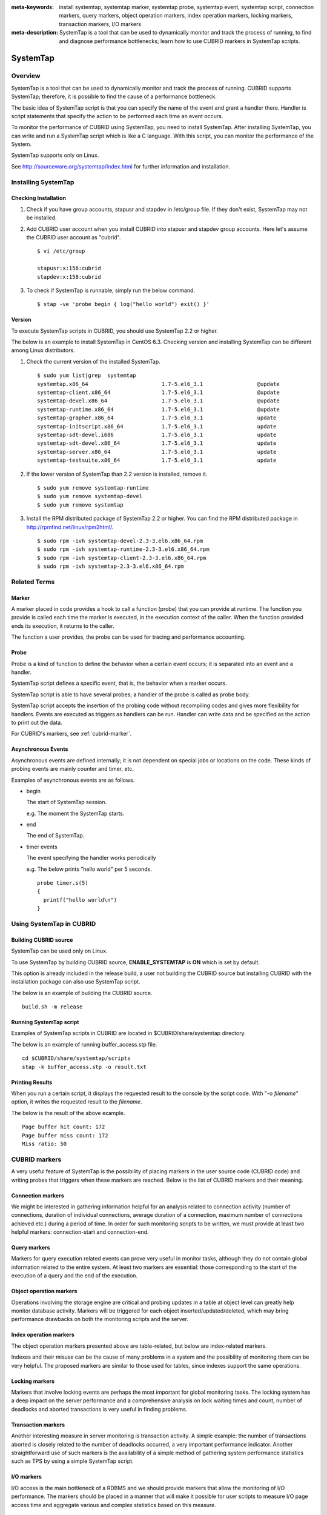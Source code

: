 
:meta-keywords: install systemtap, systemtap marker, systemtap probe, systemtap event, systemtap script, connection markers, query markers, object operation markers, index operation markers, locking markers, transaction markers, I/O markers
:meta-description: SystemTap is a tool that can be used to dynamically monitor and track the process of running, to find and diagnose performance bottlenecks; learn how to use CUBRID markers in SystemTap scripts.

*********
SystemTap
*********

Overview
========

SystemTap is a tool that can be used to dynamically monitor and track the process of running. CUBRID supports SystemTap; therefore, it is possible to find the cause of a performance bottleneck.

The basic idea of ​​SystemTap script is that you can specify the name of the event and grant a handler there. Handler is script statements that specify the action to be performed each time an event occurs.

To monitor the performance of CUBRID using SystemTap, you need to install SystemTap. After installing SystemTap, you can write and run a SystemTap script which is like a C language. With this script, you can monitor the performance of the System.

SystemTap supports only on Linux.

See http://sourceware.org/systemtap/index.html for further information and installation.

Installing SystemTap
====================

Checking Installation
---------------------

1.  Check if you have group accounts, stapusr and stapdev in /etc/group file.
    If they don't exist, SystemTap may not be installed.

2.  Add CUBRID user account when you install CUBRID into stapusr and stapdev group accounts. Here let's assume the CUBRID user account as "cubrid".

    ::
    
        $ vi /etc/group
        
        stapusr:x:156:cubrid
        stapdev:x:158:cubrid

3.  To check if SystemTap is runnable, simply run the below command.

    ::

        $ stap -ve 'probe begin { log("hello world") exit() }'

Version
-------

To execute SystemTap scripts in CUBRID, you should use SystemTap 2.2 or higher.

The below is an example to install SystemTap in CentOS 6.3. Checking version and installing SystemTap can be different among Linux distributors. 

1.  Check the current version of the installed SystemTap.

    ::

        $ sudo yum list|grep  systemtap
        systemtap.x86_64                       1.7-5.el6_3.1                 @update
        systemtap-client.x86_64                1.7-5.el6_3.1                 @update
        systemtap-devel.x86_64                 1.7-5.el6_3.1                 @update
        systemtap-runtime.x86_64               1.7-5.el6_3.1                 @update
        systemtap-grapher.x86_64               1.7-5.el6_3.1                 update
        systemtap-initscript.x86_64            1.7-5.el6_3.1                 update
        systemtap-sdt-devel.i686               1.7-5.el6_3.1                 update
        systemtap-sdt-devel.x86_64             1.7-5.el6_3.1                 update
        systemtap-server.x86_64                1.7-5.el6_3.1                 update
        systemtap-testsuite.x86_64             1.7-5.el6_3.1                 update

2.  If the lower version of SystemTap than 2.2 version is installed, remove it.

    ::

        $ sudo yum remove systemtap-runtime
        $ sudo yum remove systemtap-devel
        $ sudo yum remove systemtap

3.  Install the RPM distributed package of SystemTap 2.2 or higher. You can find the RPM distributed package in http://rpmfind.net/linux/rpm2html/.

    ::

        $ sudo rpm -ivh systemtap-devel-2.3-3.el6.x86_64.rpm
        $ sudo rpm -ivh systemtap-runtime-2.3-3.el6.x86_64.rpm
        $ sudo rpm -ivh systemtap-client-2.3-3.el6.x86_64.rpm
        $ sudo rpm -ivh systemtap-2.3-3.el6.x86_64.rpm

Related Terms
=============

.. https://sourceware.org/systemtap/wiki/UsingMarkers

Marker
------

A marker placed in code provides a hook to call a function (probe) that you can provide at runtime. The function you provide is called each time the marker is executed, in the execution context of the caller. When the function provided ends its execution, it returns to the caller.

The function a user provides, the probe can be used for tracing and performance accounting.

Probe
-----

Probe is a kind of function to define the behavior when a certain event occurs; it is separated into an event and a handler.

SystemTap script defines a specific event, that is, the behavior when a marker occurs.

SystemTap script is able to have several probes; a handler of the probe is called as probe body.

SystemTap script accepts the insertion of the probing code without recompiling codes and gives more flexibility for handlers. Events are executed as triggers as handlers can be run. Handler can write data and be specified as the action to print out the data.

For CUBRID's markers, see :ref:`cubrid-marker`.

.. https://access.redhat.com/site/documentation/en-US/Red_Hat_Enterprise_Linux/5/html-single/SystemTap_Beginners_Guide/#systemtapscript-events

Asynchronous Events
-------------------

Asynchronous events are defined internally; it is not dependent on special jobs or locations on the code. These kinds of probing events are mainly counter and timer, etc.

Examples of asynchronous events are as follows.

*   begin
    
    The start of SystemTap session. 
    
    e.g. The moment the SystemTap starts.
    
    
*   end

    The end of SystemTap.
    
*   timer events

    The event specifying the handler works periodically
    
    e.g. The below prints "hello world" per 5 seconds.
    
    ::
    
        probe timer.s(5)
        {
          printf("hello world\n")
        }

Using SystemTap in CUBRID
=========================

Building CUBRID source
----------------------

SystemTap can be used only on Linux.

To use SystemTap by building CUBRID source, **ENABLE_SYSTEMTAP** is **ON** which is set by default.

This option is already included in the release build, a user not building the CUBRID source but installing CUBRID with the installation package can also use SystemTap script.

The below is an example of building the CUBRID source.

::

    build.sh -m release

Running SystemTap script
------------------------

Examples of SystemTap scripts in CUBRID are located in $CUBRID/share/systemtap directory.

The below is an example of running buffer_access.stp file.

::

    cd $CUBRID/share/systemtap/scripts
    stap -k buffer_access.stp -o result.txt

Printing Results
----------------

When you run a certain script, it displays the requested result to the console by the script code. With "-o *filename*" option, it writes the requested result to the *filename*.

The below is the result of the above example.

::

    Page buffer hit count: 172
    Page buffer miss count: 172
    Miss ratio: 50

.. _cubrid-marker:

CUBRID markers
==============

A very useful feature of SystemTap is the possibility of placing markers in the user source code (CUBRID code) and writing probes that triggers when these markers are reached. Below is the list of CUBRID markers and their meaning.

Connection markers
------------------

We might be interested in gathering information helpful for an analysis related to connection activity (number of connections, duration of individual connections, average duration of a connection, maximum number of connections achieved etc.) during a period of time. In order for such monitoring scripts to be written, we must provide at least two helpful markers: connection-start and connection-end.

.. function:: conn_start(connection_id, user)

    This marker is triggered when the query execution process on the server has begun.

    :param connection_id: an integer containing the connection ID.
    :param user: The username used by this connection.
    
.. function:: conn_end(connection_id, user)

    This marker is triggered when the query execution process on the server has ended.
    
    :param connection_id: an integer containing the connection ID.
    :param user: The username used by this connection.

Query markers
-------------

Markers for query execution related events can prove very useful in monitor tasks, although they do not contain global information related to the entire system. At least two markers are essential: those corresponding to the start of the execution of a query and the end of the execution.

.. function:: query_exec_start(query_string, query_id, connection_id, user)

    This marker is triggered after the query execution has begun on the server.

    :param query_string: string representing the query to be executed
    :param query_id: Query identifier
    :param connection_id: Connection ID
    :param user: The username used by this connection
    
.. function:: query_exec_end(query_string, query_id, connection_id, user, status)

    This marker is triggered when the query execution process on the server has ended.
    
    :param query_string: string representing the query to be executed
    :param query_id: Query identifier
    :param connection_id: Connection ID
    :param user: The username used by this connection
    :param status: The status returned by the query execution (Success, Error)

Object operation markers
------------------------

Operations involving the storage engine are critical and probing updates in a table at object level can greatly help monitor database activity. Markers will be triggered for each object inserted/updated/deleted, which may bring performance drawbacks on both the monitoring scripts and the server.

.. function:: obj_insert_start(table)

    This marker is triggered before an object is inserted.

    :param table: Target table of the operation
    
.. function:: obj_insert_end(table, status)

    This marker is triggered after an object has been inserted.
    
    :param table: Target table of the operation
    :param status: Value showing whether the operation ended with success or not
    
.. function:: obj_update_start(table)

    This marker is triggered before an object is updated.
    
    :param table: Target table of the operation

.. function:: obj_update_end(table, status)

    This marker is triggered after an object has been updated
    
    :param table: Target table of the operation
    :param status: Value showing whether the operation ended with success or not
    
.. function:: obj_deleted_start(table)

    This marker is triggered before an object is deleted.

    :param table: Target table of the operation

.. function:: obj_delete_end(table, status)

    This marker is triggered after an object has been deleted.
    
    :param table: Target table of the operation
    :param status: Value showing whether the operation ended with success or not
    
Index operation markers
-----------------------

The object operation markers presented above are table-related, but below are index-related markers. 

Indexes and their misuse can be the cause of many problems in a system and the possibility of monitoring them can be very helpful. The proposed markers are similar to those used for tables, since indexes support the same operations.

.. function:: idx_insert_start(classname, index_name) 

    This marker is triggered before an insertion in the B-Tree.

    :param classname: Name of the class having the target index
    :param index_name: Target index of the operation
    
.. function:: idx_insert_end(classname, index_name, status)

    This marker is triggered after an insertion in the B-Tree.

    :param classname: Name of the class having the target index
    :param index_name: Target index_name of the operation
    :param status: Value showing whether the operation ended with success or not
    
.. function:: idx_update_start(classname, index_name)

    This marker is triggered before an update in the B-Tree.

    :param classname: Name of the class having the target index
    :param index_name: Target index_name of the operation
    
.. function:: idx_update_end(classname, index_name, status)

    This marker is triggered after an update in the B-Tree.
    
    :param classname: Name of the class having the target index
    :param index_name: Target index_name of the operation
    :param status: Value showing whether the operation ended with success or not
    
.. function:: idx_delete_start(classname, index_name)

    This marker is triggered before a deletion in the B-Tree.

    :param classname: Name of the class having the target index
    :param index_name: Target index_name of the operation
    
.. function:: idx_delete_end(classname, index_name, status)

    This marker is triggered after a deletion in the B-Tree.

    :param classname: Name of the class having the target index
    :param index_name: Target index_name of the operation
    :param status: Value showing whether the operation ended with success or not
    
Locking markers
---------------

Markers that involve locking events are perhaps the most important for global monitoring tasks. The locking system has a deep impact on the server performance and a comprehensive analysis on lock waiting times and count, number of deadlocks and aborted transactions is very useful in finding problems.

.. function:: lock_acquire_start(OID, table, type)

    This marker is triggered before a lock is requested.

    :param OID: Target object of the lock request.
    :param table: Table holding the object
    :param type: Lock type (X_LOCK, S_LOCK etc.)
    
.. function:: lock_acquire_end(OID, table, type, status)

    This marker is triggered after a lock request has been completed.

    :param OID: Target object of the lock request.
    :param table: Table holding the object
    :param type: Lock type (X_LOCK, S_LOCK etc.)
    :param status: Value showing whether the request has been granted or not.
    
.. function:: lock_release_start(OID, table, type)

    This marker is triggered before a lock is released.

    :param OID: Target object of the lock request.
    :param table: Table holding the object
    :param type: Lock type (X_LOCK, S_LOCK etc.)
    
.. function:: lock_release_end(OID, table, type)

    This marker is triggered after a lock release operation has been completed.

    :param OID: Target object of the lock request
    :param table: Table holding the object
    :param type: Lock type(X_LOCK, S_LOCK etc)
    
Transaction markers
-------------------

Another interesting measure in server monitoring is transaction activity. A simple example: the number of transactions aborted is closely related to the number of deadlocks occurred, a very important performance indicator. Another straightforward use of such markers is the availability of a simple method of gathering system performance statistics such as TPS by using a simple SystemTap script.

.. function:: tran_commit(tran_id)

    This marker is triggered after a transaction completes successfully.

    :param tran_id: Transaction identifier.
    
.. function:: tran_abort(tran_id, status)

    This marker is triggered after a transaction has been aborted.

    :param tran_id: Transaction identifier.
    :param status: Exit status.

.. function:: tran_start(tran_id)

    This marker is triggered after a transaction is started.

    :param tran_id: Transaction identifier.
    
.. function:: tran_deadlock()

    This marker is triggered when a deadlock has been detected.

I/O markers
-----------

I/O access is the main bottleneck of a RDBMS and we should provide markers that allow the monitoring of I/O performance. The markers should be placed in a manner that will make it possible for user scripts to measure I/O page access time and aggregate various and complex statistics based on this measure.

.. function:: pgbuf_hit() 

    This marker is triggered when a requested page was found in the page buffer and there is no need to retrieve it from disk.
    
.. function:: pgbuf_miss()

    This marker is triggered when a requested page was not found in the page buffer and it must be retrieved from disk.

.. function:: io_write_start (query_id)

    This marker is triggered when a the process of writing a page onto disk has begun.

    :param query_id: Query identifier

.. function:: io_write_end(query_id, size, status)

    This marker is triggered when a the process of writing a page onto disk has ended.

    :param query_id: Query identifier
    :param size: number of bytes written
    :param status: Value showing whether the operation ended successfully or not

.. function:: io_read_start(query_id)

    This marker is triggered when a the process of reading a page from disk has begun.

    :param query_id: Query identifier
    
.. function:: io_read_end (query_id, size, status)

    This marker is triggered when a the process of reading a page from disk has ended.

    :param query_id: Query identifier
    :param size: number of bytes read
    :param status: Value showing whether the operation ended successfully or not

Other markers
-------------

.. function:: sort_start ()

    This marker is triggered when a sort operation is started.
    
.. function:: sort_end (nr_rows, status)

    This marker is triggered when a sort operation has been completed.

    :param nr_rows: number of rows sorted
    :param status: Value showing whether the operation ended successfully or not
